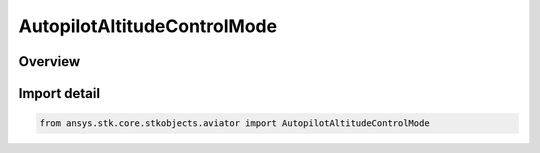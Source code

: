 AutopilotAltitudeControlMode
============================

.. py:class:: ansys.stk.core.stkobjects.aviator.AutopilotAltitudeControlMode

   IntEnum


.. py:currentmodule:: AutopilotAltitudeControlMode

Overview
--------

.. tab-set::

    .. tab-item:: Members
        
        .. list-table::
            :header-rows: 0
            :widths: auto

            * - :py:attr:`~AUTOPILOT_ALTITUDE_RATE`
              - The control altitude rate mode.

            * - :py:attr:`~AUTOPILOT_FLIGHT_PATH_ANGLE`
              - The control flight path angle mode.

            * - :py:attr:`~AUTOPILOT_PERFORMANCE_MODELS`
              - The climb/descent performance models mode.


Import detail
-------------

.. code-block:: python

    from ansys.stk.core.stkobjects.aviator import AutopilotAltitudeControlMode


